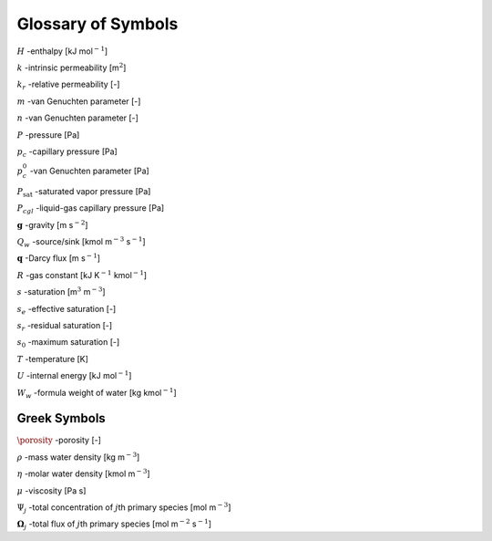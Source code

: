 .. _symbol-glossary:

Glossary of Symbols
-------------------

:math:`H` -enthalpy [kJ mol\ :math:`^{-1}`]

:math:`k` -intrinsic permeability [m\ :math:`^2`]

:math:`k_r` -relative permeability [-]

:math:`m` -van Genuchten parameter [-]

:math:`n` -van Genuchten parameter [-]

:math:`P` -pressure [Pa]

:math:`p_c` -capillary pressure [Pa]

:math:`p_c^0` -van Genuchten parameter [Pa]

:math:`P_{\text{sat}}` -saturated vapor pressure [Pa]

:math:`P_{cgl}` -liquid-gas capillary pressure [Pa]

:math:`{\boldsymbol{g}}` -gravity [m s\ :math:`^{-2}`]

:math:`Q_w` -source/sink [kmol m\ :math:`^{-3}` s\ :math:`^{-1}`]

:math:`{\boldsymbol{q}}` -Darcy flux [m s\ :math:`^{-1}`]

:math:`R` -gas constant [kJ K\ :math:`^{-1}` kmol\ :math:`^{-1}`]

:math:`s` -saturation [m\ :math:`^3` m\ :math:`^{-3}`]

:math:`s_e` -effective saturation [-]

:math:`s_r` -residual saturation [-]

:math:`s_0` -maximum saturation [-]

:math:`T` -temperature [K]

:math:`U` -internal energy [kJ mol\ :math:`^{-1}`]

:math:`W_w` -formula weight of water [kg kmol\ :math:`^{-1}`]

Greek Symbols
+++++++++++++

:math:`\porosity` -porosity [-]

:math:`\rho` -mass water density [kg m\ :math:`^{-3}`]

:math:`\eta` -molar water density [kmol m\ :math:`^{-3}`]

:math:`\mu` -viscosity [Pa s]

:math:`\Psi_j` -total concentration of :math:`j`\ th primary species [mol m\ :math:`^{-3}`]

:math:`\boldsymbol{\Omega}_j` -total flux of :math:`j`\ th primary species [mol m\ :math:`^{-2}` s\ :math:`^{-1}`]
